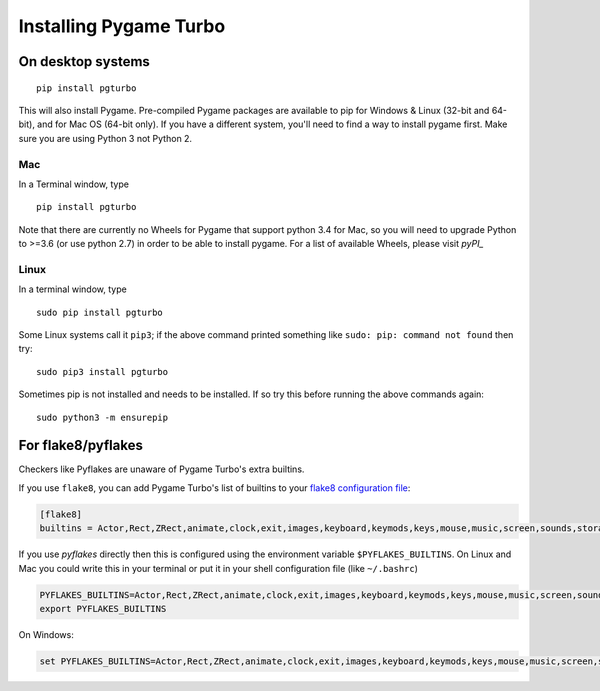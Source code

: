 Installing Pygame Turbo
=======================

On desktop systems
~~~~~~~~~~~~~~~~~~

::

    pip install pgturbo

This will also install Pygame. Pre-compiled Pygame packages are available to pip
for Windows & Linux (32-bit and 64-bit), and for Mac OS (64-bit only). If you
have a different system, you'll need to find a way to install pygame first. Make
sure you are using Python 3 not Python 2.

Mac
'''

In a Terminal window, type

::

   pip install pgturbo


Note that there are currently no Wheels for Pygame that support python 3.4 for Mac,
so you will need to upgrade Python to >=3.6 (or use python 2.7) in
order to be able to install pygame. For a list of available Wheels, please visit
`pyPI_`

.. _pyPI: https://pypi.org/project/Pygame/#files

Linux
'''''

In a terminal window, type

::

   sudo pip install pgturbo


Some Linux systems call it ``pip3``; if the above command printed something
like ``sudo: pip: command not found`` then try::

    sudo pip3 install pgturbo

Sometimes pip is not installed and needs to be installed. If so try this before
running the above commands again::


    sudo python3 -m ensurepip


For flake8/pyflakes
~~~~~~~~~~~~~~~~~~~

Checkers like Pyflakes are unaware of Pygame Turbo's extra builtins.

If you use ``flake8``, you can add Pygame Turbo's list of builtins to your
`flake8 configuration file <https://flake8.pycqa.org/en/latest/user/configuration.html>`_:

.. code-block:: ini

    [flake8]
    builtins = Actor,Rect,ZRect,animate,clock,exit,images,keyboard,keymods,keys,mouse,music,screen,sounds,storage,tone

If you use `pyflakes` directly then this is configured using the environment
variable ``$PYFLAKES_BUILTINS``. On Linux and Mac you could write this in your
terminal or put it in your shell configuration file (like ``~/.bashrc``)

.. code-block:: bash

    PYFLAKES_BUILTINS=Actor,Rect,ZRect,animate,clock,exit,images,keyboard,keymods,keys,mouse,music,screen,sounds,storage,tone
    export PYFLAKES_BUILTINS

On Windows:

.. code-block:: none

    set PYFLAKES_BUILTINS=Actor,Rect,ZRect,animate,clock,exit,images,keyboard,keymods,keys,mouse,music,screen,sounds,storage,tone
